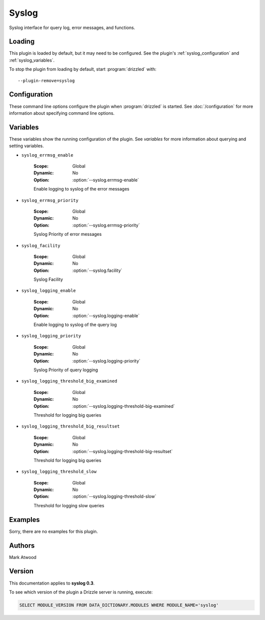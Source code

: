 Syslog
======

Syslog interface for query log, error messages, and functions.

.. _syslog_loading:

Loading
-------

This plugin is loaded by default, but it may need to be configured.  See
the plugin's :ref:`syslog_configuration` and
:ref:`syslog_variables`.

To stop the plugin from loading by default, start :program:`drizzled`
with::

   --plugin-remove=syslog

.. seealso:: :doc:`/options` for more information about adding and removing plugins.

.. _syslog_configuration:

Configuration
-------------

These command line options configure the plugin when :program:`drizzled`
is started.  See :doc:`/configuration` for more information about specifying
command line options.

.. program:: drizzled

.. option:: --syslog.errmsg-enable 

   :Default: false
   :Variable: :ref:`syslog_errmsg_enable <syslog_errmsg_enable>`

   Enable logging to syslog of the error messages

.. option:: --syslog.errmsg-priority ARG

   :Default: warning
   :Variable: :ref:`syslog_errmsg_priority <syslog_errmsg_priority>`

   Syslog Priority of error messages

.. option:: --syslog.facility ARG

   :Default: local0
   :Variable: :ref:`syslog_facility <syslog_facility>`

   Syslog Facility

.. option:: --syslog.ident ARG

   :Default: drizzled
   :Variable:

   Syslog Ident

.. option:: --syslog.logging-enable 

   :Default: false
   :Variable: :ref:`syslog_logging_enable <syslog_logging_enable>`

   Enable logging to syslog of the query log

.. option:: --syslog.logging-priority ARG

   :Default: warning
   :Variable: :ref:`syslog_logging_priority <syslog_logging_priority>`

   Syslog Priority of query logging

.. option:: --syslog.logging-threshold-big-examined 

   :Default: 0
   :Variable: :ref:`syslog_logging_threshold_big_examined <syslog_logging_threshold_big_examined>`

   Threshold for logging big queries

.. option:: --syslog.logging-threshold-big-resultset 

   :Default: 0
   :Variable: :ref:`syslog_logging_threshold_big_resultset <syslog_logging_threshold_big_resultset>`

   Threshold for logging big queries

.. option:: --syslog.logging-threshold-slow 

   :Default: 0
   :Variable: :ref:`syslog_logging_threshold_slow <syslog_logging_threshold_slow>`

   Threshold for logging slow queries

.. _syslog_variables:

Variables
---------

These variables show the running configuration of the plugin.
See `variables` for more information about querying and setting variables.

.. _syslog_errmsg_enable:

* ``syslog_errmsg_enable``

   :Scope: Global
   :Dynamic: No
   :Option: :option:`--syslog.errmsg-enable`

   Enable logging to syslog of the error messages

.. _syslog_errmsg_priority:

* ``syslog_errmsg_priority``

   :Scope: Global
   :Dynamic: No
   :Option: :option:`--syslog.errmsg-priority`

   Syslog Priority of error messages

.. _syslog_facility:

* ``syslog_facility``

   :Scope: Global
   :Dynamic: No
   :Option: :option:`--syslog.facility`

   Syslog Facility

.. _syslog_logging_enable:

* ``syslog_logging_enable``

   :Scope: Global
   :Dynamic: No
   :Option: :option:`--syslog.logging-enable`

   Enable logging to syslog of the query log

.. _syslog_logging_priority:

* ``syslog_logging_priority``

   :Scope: Global
   :Dynamic: No
   :Option: :option:`--syslog.logging-priority`

   Syslog Priority of query logging

.. _syslog_logging_threshold_big_examined:

* ``syslog_logging_threshold_big_examined``

   :Scope: Global
   :Dynamic: No
   :Option: :option:`--syslog.logging-threshold-big-examined`

   Threshold for logging big queries

.. _syslog_logging_threshold_big_resultset:

* ``syslog_logging_threshold_big_resultset``

   :Scope: Global
   :Dynamic: No
   :Option: :option:`--syslog.logging-threshold-big-resultset`

   Threshold for logging big queries

.. _syslog_logging_threshold_slow:

* ``syslog_logging_threshold_slow``

   :Scope: Global
   :Dynamic: No
   :Option: :option:`--syslog.logging-threshold-slow`

   Threshold for logging slow queries

.. _syslog_examples:

Examples
--------

Sorry, there are no examples for this plugin.

.. _syslog_authors:

Authors
-------

Mark Atwood

.. _syslog_version:

Version
-------

This documentation applies to **syslog 0.3**.

To see which version of the plugin a Drizzle server is running, execute:

.. code-block:: mysql

   SELECT MODULE_VERSION FROM DATA_DICTIONARY.MODULES WHERE MODULE_NAME='syslog'

